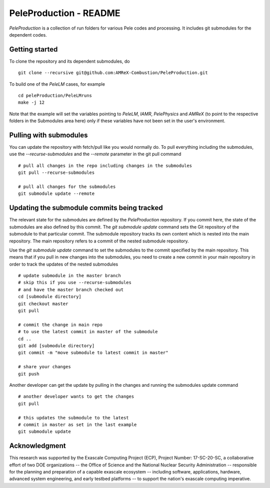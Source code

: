 PeleProduction - README
=======================

`PeleProduction` is a collection of run folders for various Pele codes and processing. It includes git submodules for the dependent codes.


Getting started
---------------

To clone the repository and its dependent submodules, do ::

    git clone --recursive git@github.com:AMReX-Combustion/PeleProduction.git

To build one of the `PeleLM` cases, for example ::

    cd peleProduction/PeleLMruns
    make -j 12

Note that the example will set the variables pointing to `PeleLM`, `IAMR`, `PelePhysics` and `AMReX` (to point to the respective folders in the Submodules area here) only if these variables have not been set in the user's environment.

Pulling with submodules
-----------------------

You can update the repository with fetch/pull like you would normally do. To pull everything including the submodules, use the `--recurse-submodules` and the `--remote` parameter in the git pull command ::

    # pull all changes in the repo including changes in the submodules
    git pull --recurse-submodules
    
    # pull all changes for the submodules
    git submodule update --remote

Updating the submodule commits being tracked
--------------------------------------------
The relevant state for the submodules are defined by the `PeleProduction` repository. If you commit here, the state of the submodules are also defined by this commit. The `git submodule update` command sets the Git repository of the submodule to that particular commit. The submodule repository tracks its own content which is nested into the main repository. The main repository refers to a commit of the nested submodule repository.

Use the `git submodule update` command to set the submodules to the commit specified by the main repository. This means that if you pull in new changes into the submodules, you need to create a new commit in your main repository in order to track the updates of the nested submodules ::

     # update submodule in the master branch
     # skip this if you use --recurse-submodules
     # and have the master branch checked out
     cd [submodule directory]
     git checkout master
     git pull

     # commit the change in main repo
     # to use the latest commit in master of the submodule
     cd ..
     git add [submodule directory]
     git commit -m "move submodule to latest commit in master"

     # share your changes
     git push

Another developer can get the update by pulling in the changes and running the submodules update command ::

     # another developer wants to get the changes
     git pull

     # this updates the submodule to the latest
     # commit in master as set in the last example
     git submodule update


Acknowledgment
--------------
This research was supported by the Exascale Computing Project (ECP), Project
Number: 17-SC-20-SC, a collaborative effort of two DOE organizations -- the
Office of Science and the National Nuclear Security Administration --
responsible for the planning and preparation of a capable exascale ecosystem --
including software, applications, hardware, advanced system engineering, and
early testbed platforms -- to support the nation's exascale computing
imperative.
